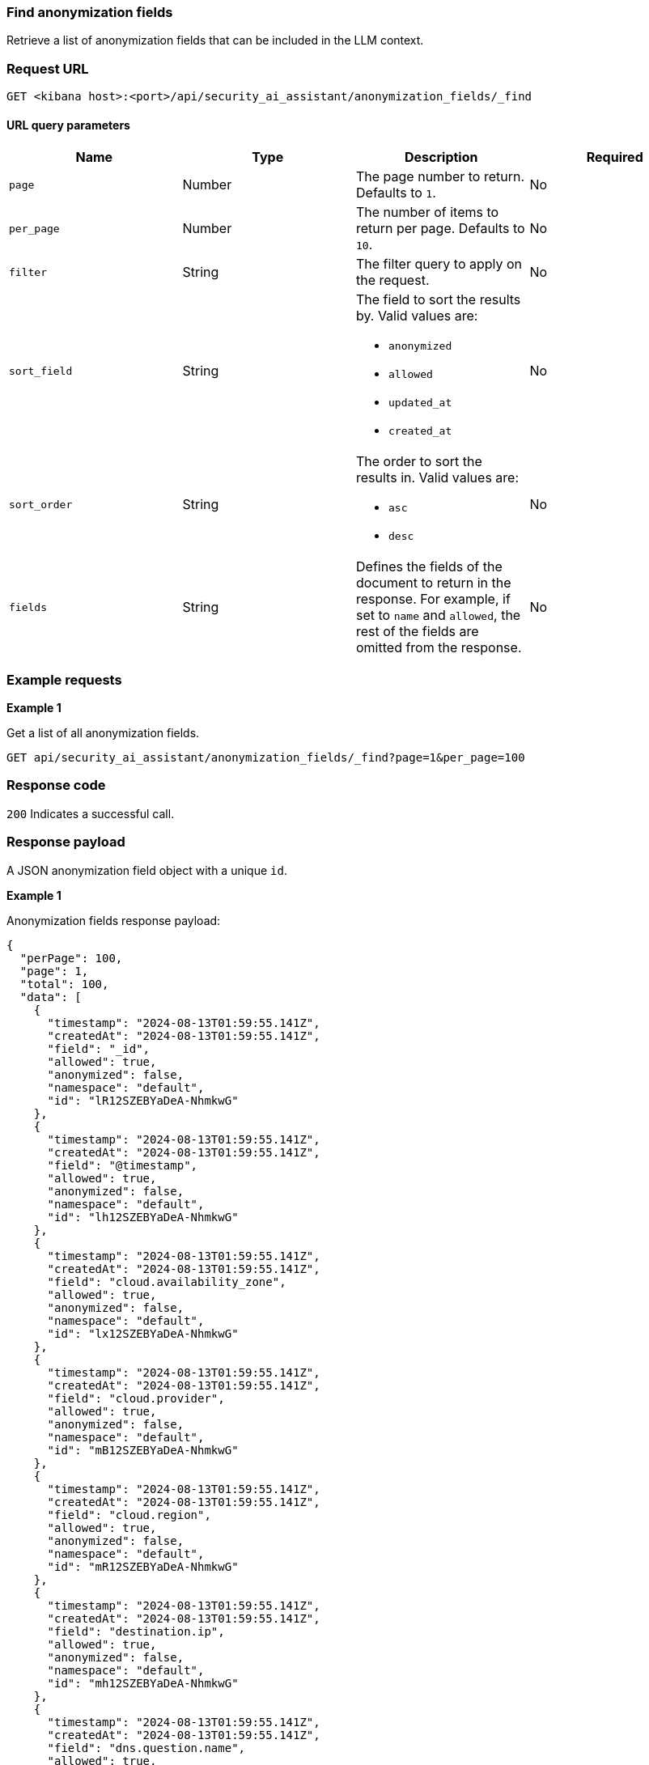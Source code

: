 [[anonymization-fields-api-find]]
=== Find anonymization fields

Retrieve a list of anonymization fields that can be included in the LLM context.

[discrete]
=== Request URL

`GET <kibana host>:<port>/api/security_ai_assistant/anonymization_fields/_find`

==== URL query parameters

[width="100%",options="header"]
|==============================================
|Name |Type |Description |Required

|`page` |Number |The page number to return. Defaults to `1`.
|No
|`per_page` |Number |The number of items to return per page. Defaults to `10`.
|No
|`filter` |String |The filter query to apply on the request.
|No
|`sort_field` |String a|The field to sort the results by. Valid values are:

* `anonymized`
* `allowed`
* `updated_at`
* `created_at`

|No
|`sort_order` |String a|The order to sort the results in. Valid values are:

* `asc`
* `desc`

|No
|`fields` |String a|Defines the fields of the document to return in the response. For example, if set to `name` and `allowed`, the rest of the fields are omitted from the response.

|No

|==============================================

[discrete]
=== Example requests

*Example 1*

Get a list of all anonymization fields.

[source,console]
--------------------------------------------------
GET api/security_ai_assistant/anonymization_fields/_find?page=1&per_page=100
--------------------------------------------------

[discrete]
=== Response code

`200`
    Indicates a successful call.

[discrete]
=== Response payload

A JSON anonymization field object with a unique `id`.

*Example 1*

Anonymization fields response payload:

[source,json]
--------------------------------------------------
{
  "perPage": 100,
  "page": 1,
  "total": 100,
  "data": [
    {
      "timestamp": "2024-08-13T01:59:55.141Z",
      "createdAt": "2024-08-13T01:59:55.141Z",
      "field": "_id",
      "allowed": true,
      "anonymized": false,
      "namespace": "default",
      "id": "lR12SZEBYaDeA-NhmkwG"
    },
    {
      "timestamp": "2024-08-13T01:59:55.141Z",
      "createdAt": "2024-08-13T01:59:55.141Z",
      "field": "@timestamp",
      "allowed": true,
      "anonymized": false,
      "namespace": "default",
      "id": "lh12SZEBYaDeA-NhmkwG"
    },
    {
      "timestamp": "2024-08-13T01:59:55.141Z",
      "createdAt": "2024-08-13T01:59:55.141Z",
      "field": "cloud.availability_zone",
      "allowed": true,
      "anonymized": false,
      "namespace": "default",
      "id": "lx12SZEBYaDeA-NhmkwG"
    },
    {
      "timestamp": "2024-08-13T01:59:55.141Z",
      "createdAt": "2024-08-13T01:59:55.141Z",
      "field": "cloud.provider",
      "allowed": true,
      "anonymized": false,
      "namespace": "default",
      "id": "mB12SZEBYaDeA-NhmkwG"
    },
    {
      "timestamp": "2024-08-13T01:59:55.141Z",
      "createdAt": "2024-08-13T01:59:55.141Z",
      "field": "cloud.region",
      "allowed": true,
      "anonymized": false,
      "namespace": "default",
      "id": "mR12SZEBYaDeA-NhmkwG"
    },
    {
      "timestamp": "2024-08-13T01:59:55.141Z",
      "createdAt": "2024-08-13T01:59:55.141Z",
      "field": "destination.ip",
      "allowed": true,
      "anonymized": false,
      "namespace": "default",
      "id": "mh12SZEBYaDeA-NhmkwG"
    },
    {
      "timestamp": "2024-08-13T01:59:55.141Z",
      "createdAt": "2024-08-13T01:59:55.141Z",
      "field": "dns.question.name",
      "allowed": true,
      "anonymized": false,
      "namespace": "default",
      "id": "mx12SZEBYaDeA-NhmkwG"
    },
    {
      "timestamp": "2024-08-13T01:59:55.141Z",
      "createdAt": "2024-08-13T01:59:55.141Z",
      "field": "dns.question.type",
      "allowed": true,
      "anonymized": false,
      "namespace": "default",
      "id": "nB12SZEBYaDeA-NhmkwG"
    },
    {
      "timestamp": "2024-08-13T01:59:55.141Z",
      "createdAt": "2024-08-13T01:59:55.141Z",
      "field": "event.category",
      "allowed": true,
      "anonymized": false,
      "namespace": "default",
      "id": "nR12SZEBYaDeA-NhmkwG"
    },
    {
      "timestamp": "2024-08-13T01:59:55.141Z",
      "createdAt": "2024-08-13T01:59:55.141Z",
      "field": "event.dataset",
      "allowed": true,
      "anonymized": false,
      "namespace": "default",
      "id": "nh12SZEBYaDeA-NhmkwG"
    },
    {
      "timestamp": "2024-08-13T01:59:55.141Z",
      "createdAt": "2024-08-13T01:59:55.141Z",
      "field": "process.executable",
      "allowed": true,
      "anonymized": false,
      "namespace": "default",
      "id": "xx12SZEBYaDeA-NhmkwG"
    },
    {
      "timestamp": "2024-08-13T01:59:55.141Z",
      "createdAt": "2024-08-13T01:59:55.141Z",
      "field": "process.exit_code",
      "allowed": true,
      "anonymized": false,
      "namespace": "default",
      "id": "yB12SZEBYaDeA-NhmkwG"
    },
    {
      "timestamp": "2024-08-13T01:59:55.141Z",
      "createdAt": "2024-08-13T01:59:55.141Z",
      "field": "process.Ext.memory_region.bytes_compressed_present",
      "allowed": true,
      "anonymized": false,
      "namespace": "default",
      "id": "yR12SZEBYaDeA-NhmkwG"
    },
    {
      "timestamp": "2024-08-13T01:59:55.141Z",
      "createdAt": "2024-08-13T01:59:55.141Z",
      "field": "process.Ext.memory_region.malware_signature.all_names",
      "allowed": true,
      "anonymized": false,
      "namespace": "default",
      "id": "yh12SZEBYaDeA-NhmkwG"
    },
    {
      "timestamp": "2024-08-13T01:59:55.141Z",
      "createdAt": "2024-08-13T01:59:55.141Z",
      "field": "process.Ext.memory_region.malware_signature.primary.matches",
      "allowed": true,
      "anonymized": false,
      "namespace": "default",
      "id": "yx12SZEBYaDeA-NhmkwG"
    },
    {
      "timestamp": "2024-08-13T01:59:55.141Z",
      "createdAt": "2024-08-13T01:59:55.141Z",
      "field": "process.Ext.memory_region.malware_signature.primary.signature.name",
      "allowed": true,
      "anonymized": false,
      "namespace": "default",
      "id": "zB12SZEBYaDeA-NhmkwG"
    },
    {
      "timestamp": "2024-08-13T01:59:55.141Z",
      "createdAt": "2024-08-13T01:59:55.141Z",
      "field": "process.Ext.token.integrity_level_name",
      "allowed": true,
      "anonymized": false,
      "namespace": "default",
      "id": "zR12SZEBYaDeA-NhmkwG"
    },
    {
      "timestamp": "2024-08-13T01:59:55.141Z",
      "createdAt": "2024-08-13T01:59:55.141Z",
      "field": "process.hash.md5",
      "allowed": true,
      "anonymized": false,
      "namespace": "default",
      "id": "zh12SZEBYaDeA-NhmkwG"
    },
    {
      "timestamp": "2024-08-13T01:59:55.141Z",
      "createdAt": "2024-08-13T01:59:55.141Z",
      "field": "process.hash.sha1",
      "allowed": true,
      "anonymized": false,
      "namespace": "default",
      "id": "zx12SZEBYaDeA-NhmkwG"
    },
    {
      "timestamp": "2024-08-13T01:59:55.141Z",
      "createdAt": "2024-08-13T01:59:55.141Z",
      "field": "process.hash.sha256",
      "allowed": true,
      "anonymized": false,
      "namespace": "default",
      "id": "0B12SZEBYaDeA-NhmkwG"
    },
    {
      "timestamp": "2024-08-13T01:59:55.141Z",
      "createdAt": "2024-08-13T01:59:55.141Z",
      "field": "user.risk.calculated_score_norm",
      "allowed": true,
      "anonymized": false,
      "namespace": "default",
      "id": "-B12SZEBYaDeA-NhmkwG"
    }
  ]
}
--------------------------------------------------

